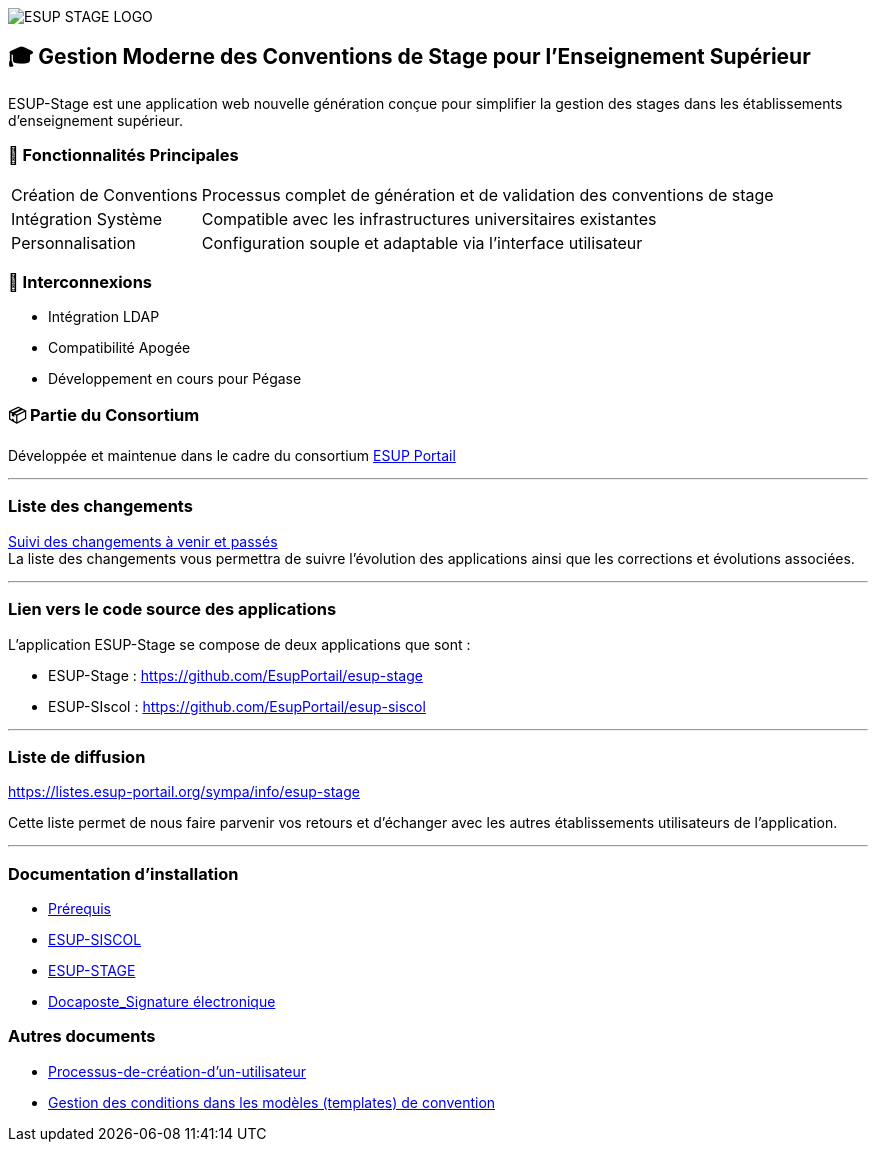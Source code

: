 :reftext: Home
:navtitle: Home

image::https://raw.github.com/EsupPortail/esup-stage/main/logo-esup-stage.png[ESUP STAGE LOGO]

== 🎓 Gestion Moderne des Conventions de Stage pour l'Enseignement Supérieur

ESUP-Stage est une application web nouvelle génération conçue pour simplifier la gestion des stages dans les établissements d'enseignement supérieur.

=== 🚀 Fonctionnalités Principales

[horizontal]
Création de Conventions:: Processus complet de génération et de validation des conventions de stage
Intégration Système:: Compatible avec les infrastructures universitaires existantes
Personnalisation:: Configuration souple et adaptable via l'interface utilisateur

=== 🔗 Interconnexions

* Intégration LDAP
* Compatibilité Apogée
* Développement en cours pour Pégase

=== 📦 Partie du Consortium

Développée et maintenue dans le cadre du consortium https://www.esup-portail.org/catalogue-des-services[ESUP Portail]

'''

=== Liste des changements

xref:wiki/Liste-des-changements.adoc[Suivi des changements à venir et passés] +
La liste des changements vous permettra de suivre l'évolution des applications ainsi que les corrections et évolutions associées.

'''

=== Lien vers le code source des applications

L'application ESUP-Stage se compose de deux applications que sont :

* ESUP-Stage : https://github.com/EsupPortail/esup-stage
* ESUP-SIscol : https://github.com/EsupPortail/esup-siscol

'''

=== Liste de diffusion

.https://listes.esup-portail.org/sympa/info/esup-stage
Cette liste permet de nous faire parvenir vos retours et d'échanger avec les autres établissements utilisateurs de l'application.

'''

=== Documentation d'installation

* xref:wiki/Prerequis.adoc[Prérequis]
* xref:wiki/ESUP-SISCOL.adoc[ESUP-SISCOL]
* xref:wiki/ESUP-STAGE.adoc[ESUP-STAGE]
* xref:wiki/Docaposte_Signature-electronique.adoc[Docaposte_Signature électronique]

=== Autres documents

* xref:wiki/Processus-de-creation-d-un-utilisateur.adoc[Processus-de-création-d'un-utilisateur]
* xref:wiki/Gestion-des-conditions-dans-les-templates.adoc[Gestion des conditions dans les modèles (templates) de convention]
